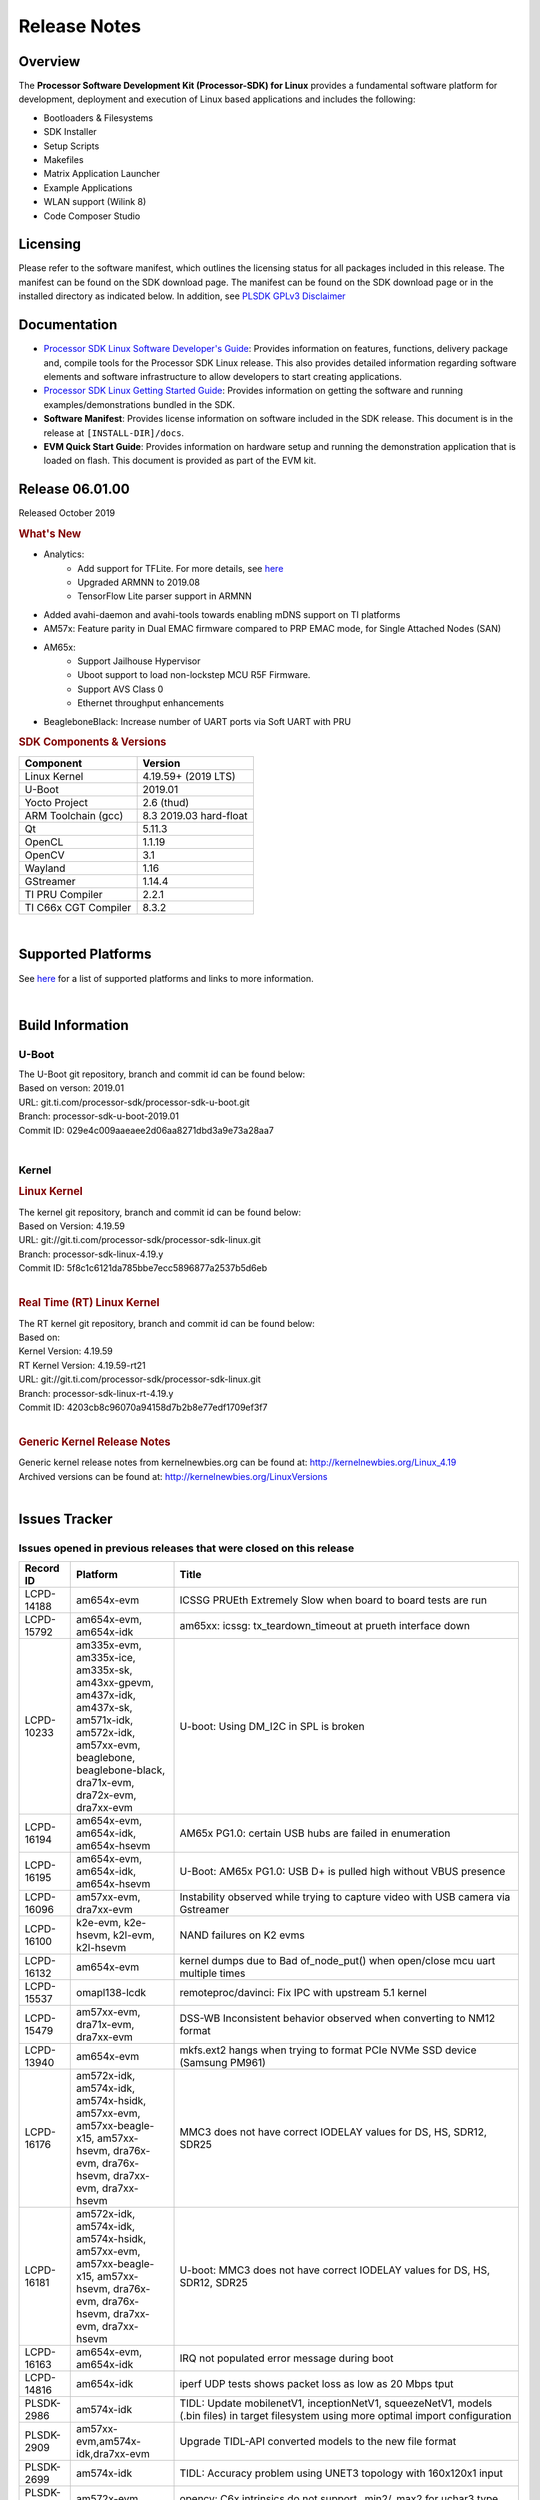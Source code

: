 ************************************
Release Notes
************************************
.. http://processors.wiki.ti.com/index.php/Processor_SDK_Linux_Release_Notes

Overview
========

The **Processor Software Development Kit (Processor-SDK) for Linux**
provides a fundamental software platform for development, deployment and
execution of Linux based applications and includes the following:

-  Bootloaders & Filesystems
-  SDK Installer
-  Setup Scripts
-  Makefiles
-  Matrix Application Launcher
-  Example Applications
-  WLAN support (Wilink 8)
-  Code Composer Studio

Licensing
=========

Please refer to the software manifest, which outlines the licensing
status for all packages included in this release. The manifest can be
found on the SDK download page. The manifest can be found on the SDK
download page or in the installed directory as indicated below. In
addition, see `PLSDK GPLv3 Disclaimer <Overview_GPLv3_Disclaimer.html>`__

Documentation
===============
-  `Processor SDK Linux Software Developer's Guide <index.html>`__: Provides information on features, functions, delivery package and,
   compile tools for the Processor SDK Linux release. This also provides
   detailed information regarding software elements and software
   infrastructure to allow developers to start creating applications.
-  `Processor SDK Linux Getting Started Guide <Overview_Getting_Started_Guide.html>`__: Provides information on getting the software and running
   examples/demonstrations bundled in the SDK.
-  **Software Manifest**: Provides license information on software
   included in the SDK release. This document is in the release at
   ``[INSTALL-DIR]/docs``.
-  **EVM Quick Start Guide**: Provides information on hardware setup and
   running the demonstration application that is loaded on flash. This
   document is provided as part of the EVM kit.

Release 06.01.00
==================

Released October 2019

.. rubric:: What's New
   :name: whats-new

- Analytics: 
    - Add support for TFLite. For more details, see `here <Foundational_Components/Machine_Learning/tflite.html>`__ 
    - Upgraded ARMNN to 2019.08
    - TensorFlow Lite parser support in ARMNN
- Added avahi-daemon and avahi-tools towards enabling mDNS support on TI platforms
- AM57x: Feature parity in Dual EMAC firmware compared to PRP EMAC mode, for Single Attached Nodes (SAN)
- AM65x: 
    - Support Jailhouse Hypervisor
    - Uboot support to load non-lockstep MCU R5F Firmware.
    - Support AVS Class 0
    - Ethernet throughput enhancements
- BeagleboneBlack: Increase number of UART ports via Soft UART with PRU

.. rubric:: SDK Components & Versions
   :name: sdk-components-versions

+--------------------------+----------------------------+
| Component                | Version                    |
+==========================+============================+
| Linux Kernel             | 4.19.59+ (2019 LTS)        |
+--------------------------+----------------------------+
| U-Boot                   | 2019.01                    |
+--------------------------+----------------------------+
| Yocto Project            | 2.6 (thud)                 |
+--------------------------+----------------------------+
| ARM Toolchain (gcc)      | 8.3 2019.03 hard-float     |
+--------------------------+----------------------------+
| Qt                       | 5.11.3                     |
+--------------------------+----------------------------+
| OpenCL                   | 1.1.19                     |
+--------------------------+----------------------------+
| OpenCV                   | 3.1                        |
+--------------------------+----------------------------+
| Wayland                  | 1.16                       |
+--------------------------+----------------------------+
| GStreamer                | 1.14.4                     |
+--------------------------+----------------------------+
| TI PRU Compiler          | 2.2.1                      |
+--------------------------+----------------------------+
| TI C66x CGT Compiler     | 8.3.2                      |
+--------------------------+----------------------------+

|

Supported Platforms
=====================================
See `here <Release_Specific_Supported_Platforms_and_Versions.html>`__ for a list of supported platforms and links to more information.

|


Build Information
=====================================

U-Boot
-------------------------

| The U-Boot git repository, branch and commit id can be found below:
| Based on verson: 2019.01
| URL: git.ti.com/processor-sdk/processor-sdk-u-boot.git
| Branch: processor-sdk-u-boot-2019.01
| Commit ID: 029e4c009aaeaee2d06aa8271dbd3a9e73a28aa7

|

Kernel
-------------------------

.. rubric:: Linux Kernel
   :name: linux-kernel

| The kernel git repository, branch and commit id can be found below:
| Based on Version: 4.19.59
| URL: git://git.ti.com/processor-sdk/processor-sdk-linux.git
| Branch: processor-sdk-linux-4.19.y
| Commit ID: 5f8c1c6121da785bbe7ecc5896877a2537b5d6eb 

|

.. rubric:: Real Time (RT) Linux Kernel
   :name: real-time-rt-linux-kernel

| The RT kernel git repository, branch and commit id can be found below:
| Based on:
| Kernel Version: 4.19.59
| RT Kernel Version: 4.19.59-rt21

| URL: git://git.ti.com/processor-sdk/processor-sdk-linux.git
| Branch: processor-sdk-linux-rt-4.19.y
| Commit ID: 4203cb8c96070a94158d7b2b8e77edf1709ef3f7 

|

.. rubric:: Generic Kernel Release Notes
   :name: generic-kernel-release-notes

| Generic kernel release notes from kernelnewbies.org can be found at:
  http://kernelnewbies.org/Linux_4.19
| Archived versions can be found at:
  http://kernelnewbies.org/LinuxVersions

|

Issues Tracker
=====================================

Issues opened in previous releases that were closed on this release
---------------------------------------------------------------------

.. csv-table::
   :header: "Record ID", "Platform", "Title"
   :widths: 15, 30, 100

    LCPD-14188,am654x-evm,ICSSG PRUEth Extremely Slow when board to board tests are run
    LCPD-15792,"am654x-evm, am654x-idk",am65xx: icssg: tx_teardown_timeout at prueth interface down
    LCPD-10233,"am335x-evm, am335x-ice, am335x-sk, am43xx-gpevm, am437x-idk, am437x-sk, am571x-idk, am572x-idk, am57xx-evm, beaglebone, beaglebone-black, dra71x-evm, dra72x-evm, dra7xx-evm",U-boot: Using DM_I2C in SPL is broken
    LCPD-16194, "am654x-evm, am654x-idk, am654x-hsevm", AM65x PG1.0: certain USB hubs are failed in enumeration
    LCPD-16195,"am654x-evm, am654x-idk, am654x-hsevm",U-Boot: AM65x PG1.0: USB D+ is pulled high without VBUS presence
    LCPD-16096,"am57xx-evm, dra7xx-evm", Instability observed while trying to capture video with USB camera via Gstreamer
    LCPD-16100,"k2e-evm, k2e-hsevm, k2l-evm, k2l-hsevm",NAND failures on K2 evms
    LCPD-16132,am654x-evm, kernel dumps due to Bad of_node_put() when open/close mcu uart multiple times
    LCPD-15537,omapl138-lcdk,remoteproc/davinci: Fix IPC with upstream 5.1 kernel
    LCPD-15479,"am57xx-evm, dra71x-evm, dra7xx-evm",DSS-WB Inconsistent behavior observed when converting to NM12 format
    LCPD-13940,am654x-evm, mkfs.ext2 hangs when trying to format PCIe NVMe SSD device (Samsung PM961)
    LCPD-16176,"am572x-idk, am574x-idk, am574x-hsidk, am57xx-evm, am57xx-beagle-x15, am57xx-hsevm, dra76x-evm, dra76x-hsevm, dra7xx-evm, dra7xx-hsevm","MMC3 does not have correct IODELAY values for DS, HS, SDR12, SDR25"
    LCPD-16181,"am572x-idk, am574x-idk, am574x-hsidk, am57xx-evm, am57xx-beagle-x15, am57xx-hsevm, dra76x-evm, dra76x-hsevm, dra7xx-evm, dra7xx-hsevm","U-boot: MMC3 does not have correct IODELAY values for DS, HS, SDR12, SDR25"
    LCPD-16163,"am654x-evm, am654x-idk",IRQ not populated error message during boot
    LCPD-14816,am654x-idk,iperf UDP tests shows packet loss as low as 20 Mbps tput
    PLSDK-2986,am574x-idk,"TIDL: Update mobilenetV1, inceptionNetV1, squeezeNetV1, models (.bin files) in target filesystem using more optimal import configuration"
    PLSDK-2909,"am57xx-evm,am574x-idk,dra7xx-evm",Upgrade TIDL-API converted models to the new file format
    PLSDK-2699,am574x-idk,TIDL: Accuracy problem using UNET3 topology with 160x120x1 input
    PLSDK-3035,am572x-evm,opencv: C6x intrinsics do not support _min2/_max2 for uchar3 type
    PLSDK-3005,"am654x-evm, am654x-idk","IPC documentation error, wrong firmware names"
    PLSDK-3001,,PTP Documentation: e2e vs p2p
    PLSDK-2996,"am572x-evm, am574x-idk, dra76x-evm",TIDL import tool incorrectly configures EltWise layer
    PLSDK-2981,"am654x-evm, am654x-idk",K3-Watchdog: extra delay to reboot after watchdog daemon is terminated
    PLSDK-2952,,WebGen: incorrect version of secdev
    PLSDK-2948,am654x-evm,"""power-domain"" property is not in it's correct format, for watchdog timer"
    PLSDK-2945,am572x-idk,ti-sgx-ddk-km install error
    PLSDK-2943,am572x-idk,Browser app crashes if EVM is connected to Internet
    PLSDK-2938,am437x-evm,[top level makefile error] make pru-icss_install_am437x
    PLSDK-2929,"am572x-evm, am574x-idk",ex02_messageq example crashes on DSP2
    PLSDK-2928,am572x-idk,top level makefile ti-ipc broken
    PLSDK-2919,"am654x-evm, am654x-idk",[top level makefile] error running make system-firmware-image
    PLSDK-2917,"am572x-evm, am572x-idk, am574x-idk",TIDL import tool doesn't support non-square padding for Caffe models
    PLSDK-2914,"am572x-idk, am574x-idk",ICSS_EMAC: Fix access to possibly uninitialized variable
    PLSDK-2905,am654x-hsevm,3D: Failed to run /usr/bin/SGX/demos/Raw/OGLES2ChameleonMan
    PLSDK-2899,am572x-idk,Storm prevention in dual-EMAC: failed to update stormPrevCounter
    PLSDK-2883,am572x-idk,"Make ""request for sync latch pins failed"" debug info"
    PLSDK-2882,"am437x-evm, am437x-sk, am572x-evm",dual camera demo: text on control buttons truncated on LCD
    PLSDK-2877,"am335x-evm, am437x-evm, am572x-evm, am654x-evm",Qt Webkit browser crashes at several websites
    PLSDK-2855,"am571x-idk, am574x-idk",PHC2SYS out of sync with continuous switching the master clocks from two GMC
    PLSDK-2801,"am570x-evm, am571x-idk, am572x-evm, am572x-hsevm, am572x-idk, am574x-hsidk, am574x-idk",JDetNet model doesn't run on DSP only Sitara devcies
    PLSDK-2797,am574x-idk,TIDL import tool crashes when importing Caffe model with unsupported input layer format
    PLSDK-2768,am572x-idk,HSR forwarding path - packet reordering
    PLSDK-2753,"am571x-idk, am572x-idk, am574x-hsidk, am574x-idk",1PPS output should be available for OC (bc_clk disabled)
    PLSDK-2473,"am335x-ice, am437x-idk, am571x-idk, am572x-idk, am574x-idk, k2g-ice","DualEMAC PTP ""invalid timestamp"" warning messages when starting ptp4l"
    PLSDK-2220,k2e-evm,UBI Image for K2E exceeds the available size limit
    
|


Issues found and closed on this release that may be applicable to prior releases
-----------------------------------------------------------------------------------
.. csv-table::
   :header: "Record ID", "Platform", "Title"
   :widths: 15, 20, 70

   LCPD-16607,"am654x-evm, am654x-idk, am654x-hsevm","KS3 CPSW2G - kernel crashes during netif down"
   LCPD-16608,"am654x-evm, am654x-idk, am654x-hsevm","K3 CPSW2G - hw stuck on netif down under high ingress traffic pressure"
   LCPD-16697,am654x-evm,AM65X RM config The R5F core 1 interrupt resource host type need correction
   LCPD-16593,"am571x-idk, am574x-idk, am57xx-evm, dra71x-evm, dra7xx-evm",Errors observed for IOCTLs with DMABuf import-export capture operation
   LCPD-16626,am57xx-evm,USB gadget Removing g_multi makes DUT hang
   LCPD-16550,am654x-hsevm,AM6 DT overlays not applied in u-boot when using FIT image
   PLSDK-3077,"am335x-evm,am437x-gpevm,am57xx-evm,am654x-evm","IVI-Shell Documentation  fix typo at the Weston core section"
   PLSDK-3073,k2e-evm,K2E: mpm tests failing due to missing executables
   PLSDK-3092,k2g-ice,icss_emacMainTest_k2g.out not included in FS

|

Errata Workarounds Available in this Release
------------------------------------------------
.. csv-table::
   :header: "Record ID",  "Title"
   :widths: 15, 80

   LCPD-9084,i887: Software workaround to limit mmc3 speed to 64MHz
   LCPD-7642,MMC/SD: i832: return DLL to default reset state with CLK gated if not in SDR104/HS200 mode.
   LCPD-1022,J6: Errata: i694: System I2C hang due to miss of Bus Clear support @ OMAP level
   LCPD-976,J6/J6eco: 32clk is psuedo (erratum i856) - clock source
   LCPD-975,J6/J6eco: 32clk is psuedo (erratum i856) - realtime counter
   LCPD-1188,J6: Baseport: Errata i877: RGMII clocks must be enabled to avoid IO timing degradation due to Assymetric Aging
   LCPD-5311,i893: DCAN ram init issues in HW AUTO and when traffic hitting CAN bus (open investigation)
   LCPD-5310,"i900: CTRL_CORE_MMR_LOCK_5 region after locking results in ctrl module inaccessible, recoverable only post a reset"
   LCPD-5309,LCPD: i896: USB Port disable doesnt work
   LCPD-4225,J6: Errata: i834: Investigate possibility of software workaround
   LCPD-4195,J6: SATA: Investigate applicability of i807
   LCPD-14580,DSS : DSS Does Not Support YUV Pixel Data Formats
   LCPD-14577,CPSW does not support CPPI receive checksum (Host to Ethernet) offload feature
   LCPD-14579,DSS : DSS Does Not Support YUV Pixel Data Formats
   LCPD-14578,DSS : DSS DPI Interface does not support BT.656 and BT.1120 output modes
   LCPD-9173,i897: USB Stop Endpoint doesnt work in certain circumstances
   LCPD-8294,37 pins + VOUT pins need slow slew enabled for timing and reliability respectively
   LCPD-13887,DDR Controller ECC Scrubbing feature can cause DRAM data corruption
   LCPD-13884,CPTracer Bus Probes MAIN_CAL0_0 and MCU_SRAM_SLV_1 are not able to distinguish between secure and non-secure transactions
   LCPD-14185,MSMC: Non-coherent memory access to coherent memory can cause invalidation of snoop filter
   LCPD-14187,UDMA-P Real-time Remote Peer Registers not Functional Across UDMA-P Domains
   LCPD-14159,The assertion of warm reset coinciding with a debug configuration access targeting the STM Subsystem may result in a hang of said debug configuration access
   LCPD-14941,RINGACC and UDMA ring state interoperability issue after channel teardown
   LCPD-8277,u-boot: j6: SATA is not shutdown correctly as per errata i818
   LCPD-5924,ALL: CONNECTIVITY: CPSW: errata i877 workarround for cpsw
   LCPD-5931,DRA7xx: AM57xx: mmc: upstream errata workaround for i834
   LCPD-6907,Workaround errata i880 for RGMII2 is missing
   LCPD-5836,CAL: Errata: i913: CSI2 LDO needs to be disabled when module is powered on
   LCPD-5052,Upstream: Post the dmtimer errata fix for i874
   LCPD-4975,DSS AM5/DRA7: implement WA for errata i886
   LCPD-4912,DRA7: USB: Implement ErrataID_i896_PED_issue
   LCPD-4910,J6/OMAP5: errata i810 implementation
   LCPD-4911,DRA7: USB: Investigate applicability of Errata i897: StopEndpoint_issue
   LCPD-876,OMAP5: Errata i810: DPLL Controller Sticks when left clock requests are removed
   LCPD-1146,DMM hang: Errata VAYU-BUG02976 (i878) (register part)
   LCPD-1108,J6: Wrong Access In 1D Burst For YUV4:2:0-NV12 Format (Errata i631)
   LCPD-1087,J6: MMC: Errata: i802: OMAP5430 MMCHS: DCRC errors during tuning procedure
   LCPD-5460,Implement WA for Vayu errata i829 (Reusing Pipe Connected To Writeback Pipeline On The Fly To An Active Panel)
   LCPD-5308,i897: USB Stop Endpoint doesnt work in certain circumstances
   LCPD-4218,Implement Workaround for Errata i813 - Spurious Thermal Alert Generation When Temperature Remains in Expected Range
   LCPD-4217,Implement Workaround for Errata i814 - Bandgap Temperature read Dtemp can be corrupted
   LCPD-4184,Implement workaround for errata i814 - Bandgap Temperature read Dtemp can be corrupted
   LCPD-4647,[rpmsg 2015 LTS] Implement errata i879 - DSP MStandby requires CD_EMU in SW_WKUP
   LCPD-4648,[rpmsg 2014 LTS] Implement errata i879 - DSP MStandby requires CD_EMU in SW_WKUP
   LCPD-14186,UDMA-P Host Packet Descriptor?s ?0x3FFFFF? Packet Length Mode not Functional
   LCPD-941,OMAP4 and OMAP5: DSS: implement workaround for errata i740
   LCPD-1776,"[J6 SATA Adaptation] J6 - Errata i783, SATA Lockup After SATA DPLL Unlock/Relock"


|

SDK Known Issues
-----------------
.. csv-table::
   :header: "Record ID", "Platform", "Title", "Workaround"
   :widths: 25, 30, 50, 600

   LCPD-15810,"am335x-evm, am43xx-gpevm, k2g-evm",Illegal instruction reported when trying to decode h264 stream with gstreamer,None
   LCPD-15587,"am335x-evm, am43xx-gpevm, am57xx-evm",QtWebengine-based browser does not work,Use QTWebkit-based browser instead.
   PLSDK-3039,"am571x-idk, am572x-idk, am574x-idk",OC PPS on GMAC port does not follow PTP sync in BC test,"Re-enable PPS with echo 0 > /sys/class/ptp/ptp0/pps_enable echo 1 > /sys/class/ptp/ptp0/pps_enable"
   PLSDK-2662,"am335x-ice, am437x-idk, am571x-idk, am572x-idk, am574x-idk, k2g-ice",HSR/PRP: Bringing down one slave port stops HSR/PRP interface,None
   PLSDK-2642,am654x-idk,PRU Ethernet links on IDK Application board are unstable,IDK Limitation and requires re-work
   LCPD-14450,"am654x-evm, am654x-idk",CPSW speed change with ethtool - delay when setting to 100Mbps,
   PLSDK-2900,"am335x-evm, am437x-evm, k2e-evm, k2g-evm, k2hk-evm, k2l-evm","crypto examples are skipped from toplevel SDK Makefile, due to OpenSSL dependency",No workaround
   PLSDK-2730,"am335x-evm, am335x-ice, am437x-evm, am572x-evm, am654x-evm",Chromium-Wayland browser doesn't work,Use qtWebkit browser
   PLSDK-1398,"k2e-evm, k2e-hsevm, k2g-hsevm, k2hk-hsevm",IPC demo hangs if run after OpenCL demos,Run IPC demo w/o running OpenCL first
   PLSDK-2913,am572x-idk,NetJury Test Failure: TC_PRP_4_3_4_____Reception_of_a_PRP_Supervision_frame_and_Nodes_Table - test_VLAN,No workaround
   PLSDK-3031,"am571x-idk, am572x-idk, am574x-idk",HSR: erroneous A-B forwarding of frames,
   PLSDK-3074,am572x-idk,NetJury Test Failure: TC_PRP_4_2_4_____IP_addresses,None
   PLSDK-2895,am571x-idk,AM571x-IDK: Icss Emac: TTS Port 1: Packet cyclic timestamp error.,None
   PLSDK-2178,"am335x-ice, am437x-idk, am574x-idk",ICSS EMAC intermittent error in received acyclic packet content,None
   LCPD-16525,"am654x-evm, am654x-idk, am654x-hsevm",Need to configure ACIOCR3 during DDR configuration,
   PLSDK-2530,"am335x-ice, am437x-idk",AM3/4 PTP PPS fails intermittently,No complete workaround. Restarting the ethernet interface should reset PPS and likely resolve the issue temporarily
   PLSDK-2896,"k2e-evm, k2e-hsevm, k2hk-evm",mpm_transport_hyperlink_loopback: transport arm-loopback-hyplnk-0 failed (error: -114) retval -1001,No workaround
   PLSDK-2861,"k2e-evm, k2g-evm, k2hk-evm, k2l-evm",Crypto is not functional on 2019 LTS,None
   LCPD-15874,am574x-idk,QSPI boot does not work on am574x-idk, Bring in modules used in Power Management  xdc.loadPackage('ti.pm') ; var Power = xdc.useModule('ti.sysbios.family.arm.ducati.smp.Power'
   LCPD-11846,"am571x-idk, am572x-idk, am574x-idk, am574x-hsidk, am57xx-evm, am57xx-beagle-x15, am57xx-hsevm",libdce2 omapdrm API call with bus-version style,
   PLSDK-2466,"am335x-ice, am437x-idk, am571x-idk, am572x-idk, k2g-ice",Fix Race condition in updating NSP credit value,None
   PLSDK-3095,"am571x-idk, am572x-idk","If nsp_credit is set to 0, storm prevention should be disabled",
   PLSDK-2936,am572x-evm,jailhouse: failed in destroy cell,None
   PLSDK-2937,am572x-evm,jailhouse: ti-app demo doesn't start,None
   PLSDK-2942,"am335x-evm, am572x-evm",ARMNNexample: Performance on AM335x (2.5x variation) and AM57 (1.5x variation) is not stable,None
   PLSDK-3094,k2hk-evm,"K2H booting kernel from NAND doesn't complete using Arago-base-tisdk-image.ubi from     PLSDK 6.0, but works with ubi file from     PLSDK 5.2",None
   LCPD-16641,"am654x-evm, am654x-idk, am654x-hsevm, , -ivi",tidss: need to ensure the output width is divisible by 2,
   PLSDK-2960,am571x-idk,HSR/PRP: Noticed 1 packet loss seen with UDP tests over 60 minute test,None
   LCPD-17118,"am57xx-evm, dra7xx-evm",Kernel MMC/SD user's guide incorrectly refers to OMAP-HSMMC,None
   PLSDK-3057,"am335x-evm, am437x-evm, am572x-evm, am654x-evm, am654x-idk",ARMNN with TFLite parser: performance/accuracy issue with quantized mobilenet models,Patch from arm compute library https://review.mlplatform.org/c/ml/ComputeLibrary/+/1620/.
   PLSDK-3065,"am335x-evm, am437x-evm, am572x-evm, am654x-evm, am654x-idk",Running "ArmnnExamples --help" returns error,None
   LCPD-14843,"am654x-evm, am654x-idk",U-boot should support default settings for netboot,"The net boot plus NFS do work with the following settings as example: setenv get_fdt_net 'tftp ${fdtaddr} ${bootdir}/${name_fdt}'... "
   LCPD-16534,"am654x-evm, am654x-idk",remoteproc/k3-r5f: PDK IPC echo_test image fails to do IPC in remoteproc mode on second run,None
   LCPD-16573,"am654x-evm, ",SA2UL not handling partial update tests,None
   PLSDK-3063,"am571x-idk, am572x-evm, am574x-idk",Switching over MCs with 2 BC in between intermittently causing phc2sys inactive for a long duration,None
   PLSDK-3086,"am571x-idk, am572x-idk",Unable to handle kernel NULL pointer dereference when disabling HSR,None
   PLSDK-3032,"am571x-idk, am572x-idk, am574x-idk","HSR: forwarding of untagged frames in default mode H not according to IEC 62439-3:2016, “5.3.3 DANH receiving from an HSR port”.",None
   PLSDK-3033,"am571x-idk, am572x-idk, am574x-idk","HSR mode, PRP frames not forwarded",None
   LCPD-16103,am654x-evm,AM6: MMC: Probe fail warning in bootloader,
   LCPD-16187,"am654x-evm, am654x-idk, am654x-hsevm",Linux warns that CPUs are started in inconsistent modes,
   LCPD-13429,,Init/exit sequence in GBM leads to error,None
   LCPD-16707,"am571x-idk, am572x-idk, am574x-idk, am574x-hsidk, am57xx-evm, am57xx-beagle-x15, am57xx-hsevm, dra71x-evm, dra71x-hsevm, dra72x-evm, dra72x-hsevm, dra76x-evm, dra76x-hsevm, dra7xx-evm, dra7xx-hsevm",DRA7x: Off-by-one error while selecting OTV in tuning algorithm,
   LCPD-16207,am574x-hsidk,Board does not boot sometimes due to crypto crash,None
   LCPD-1106,"am57xx-evm, dra71x-evm, dra71x-hsevm, dra72x-evm, dra72x-hsevm, dra7xx-evm, dra7xx-hsevm",Connectivity:PCIe-SATA ext2 1G write performance is poor due to ata failed command,None
   LCPD-17005,"k2e-evm, k2g-evm, k2hk-evm, k2l-evm",Keysotne-2 PCIe memory space is set up incorrectly using OB_WIN_SIZE,Suggested change will be integrated into next release. diff --git a/drivers/pci/dwc/pci-keystone.c b/drivers/pci/dwc/pci-keystone.c. In static void ks_pcie_setup_mem_space(struct keystone_pcie *ks_pcie)  - start += OB_WIN_SIZE;  + start += (OB_WIN_SIZE << 20); 
   LCPD-15648,am335x-evm,Uboot mmc performance decreased,
   PLSDK-2873,k2g-ice,K2G-ICE kernel warnings when removing PRUETH module,None
   PLSDK-1419,k2l-evm,Intermittent-IP address display issue on LCD for K2L RT, None
   PLSDK-2989,"am335x-evm,am437x-evm,am437x-hsevm,am572x-evm,am572x-hsevm,k2e-evm,k2g-evm,k2l-evm,k2l-hsevm",defconfig build failure: reported diff,None
   PLSDK-3067,am574x-idk,M4 Bind/Unbind Causes Hang,"Work around is to add code in the IPU config files that will put the cpu in WFI during idle and this avoids the problem."
   PLSDK-3071,"am571x-idk, am572x-evm, am572x-idk, am574x-idk",Dual camera demo - Overlapping of camera and stats panel due to big font size",None
   PLSDK-3082,"am335x-evm","Document NFS details when using Ubuntu 1804","NFS boot root=/dev/nfs nfsroot=<your server ip>:<exported root path>,v3 rw ip=dhcp"
   PLSDK-3089,"am572x-evm,k2l-evm","openmpacc example test failed on am572x-evm and k2l-evm",None
   PLSDK-3091,am572x-idk,"Jailhouse - ICSS_EMAC_LLD test hangs during TTS tests on ICSS_EMAC_TEST_PRU2ETH0 and ICSS_EMAC_TEST_PRU2ETH1",None
   PLSDK-3093,am437x-idk,ICSS Emac unittest failing on am437xidk,None

|

U-Boot Known Issues
------------------------
.. csv-table::
   :header: "Record ID","Platform", "Title","Workaround"
   :widths: 15, 30, 70, 30

   LCPD-17185,am57xx-evm,U-Boot does not have Extended Mode Register support for the TI DP83867 PHY driver,None
   LCPD-16937,"am43xx-epos, am43xx-gpevm, am43xx-hsevm, am437x-idk, am437x-sk",U-Boot: usbhost boot failed on AM437x,None
   LCPD-16592,"am654x-evm, am654x-idk",Unable to access MMC1 (SD Card) after UART-Based Boot,None
   LCPD-16524,"am654x-evm, am654x-idk, am654x-hsevm",Need to adjust RMW bit when using enabling ECC,None
   LCPD-16103,am654x-evm,AM6: MMC: Probe fail warning in bootloader,None
   LCPD-15889,"am654x-evm, am654x-idk",U-boot: MMC instances need to probe independently,None
   LCPD-15873,am654x-evm,There is no dtbo in u-boot for PCIe x1 + usb3 daughter card,None
   LCPD-15127,am654x-evm,u-boot: net: Stop called even without start leading to crash,None
   LCPD-15054,"am571x-idk, am572x-idk, am574x-idk, am574x-hsidk, am57xx-evm, am57xx-beagle-x15, am57xx-hsevm",[u-boot] AM57xx phy_ctrl structures must be board-specific,None
   LCPD-14843,"am654x-evm, am654x-idk",U-boot should support default settings for netboot,None
   LCPD-14638,"k2g-evm, k2g-ice",Invalid DDR_PHY_MR2 setting in K2G board library,None
   LCPD-12179,"am571x-idk, am572x-idk, am574x-idk, am574x-hsidk, am57xx-evm, am57xx-beagle-x15, am57xx-hsevm, dra71x-evm, dra71x-hsevm, dra72x-evm, dra72x-hsevm, dra76x-evm, dra76x-hsevm, dra7xx-evm, dra7xx-hsevm",U-boot: Fix IOdelay error path issue,None
   LCPD-11586,k2g-ice,dhcp failed to get IP address after reboot for K2G-ICE non-RT linux,None
   LCPD-10726,"am572x-idk, am57xx-evm",Update DDR3 emif regs structure for EMIF2 for the beagle_x15 board in U-Boot board file,None
   LCPD-10668,k2g-evm,Ethernet boot: Sometimes the board could not boot uboot from Ethernet on k2g-evm,None
   LCPD-9539,k2g-evm,dhcp does not work after soft reboot,None
   LCPD-7366,am335x-evm,uboot McSPI driver drives multiple chip selects simultaneously,None
   LCPD-5517,AM572x,Board fails to load bootloader sometimes when eSATA is connected,None
   LCPD-5416,K2G,"U-BOOT: K2G: ""reset"" fails for certain SD cards",None
   LCPD-5116,AM335x,BBB: U-Boot: Board fails to acquire dhcp address sometimes,None
   LCPD-4817,AM572x,am57xx-evm/dra7xx-evm: uboot: usb failed to detect Kingston DataTraveler usb msc device,None

|


Linux Kernel Known Issues
---------------------------
.. csv-table::
   :header: "Record ID", "Priority", "Title", "Component", "Subcomponent", "Platform", "Workaround", "Impact"
   :widths: 5, 10, 70, 10, 5, 20, 35, 20

   LCPD-9972,P2-High,Soft reboot failed on k2g-evm with class 10 SD cards,Connectivity,,k2g-evm,Do not use soft reboot, Only hard reboot works
   LCPD-13653,P2-High,am65x-evm could not boot from MMC/SD when MMC/SD is backup boot mode,Baseport,,"am654x-evm, am654x-idk",No workaround, If UART boot times out mmc backup mode cannot work
   LCPD-13412,P2-High,VIP camera sensor (mt9t11) is not initialized properly,Audio & Display,,am57xx-evm, Hardware issue with sensor, capture does not work with this sensor
   LCPD-15894,P3-Medium,Standby hangs sometimes after many standby/resume transitions,Power & Thermal,,am335x-evm,,
   LCPD-15422,P3-Medium,cpuhotplug03 test failed (tasks get scheduled to a newly on-lined CPU?),Power & Thermal,,"am57xx-evm, am654x-evm, dra7xx-evm",,
   LCPD-12784,P3-Medium,Board can't resume from suspend state sometimes,Power & Thermal,,omapl138-lcdk,,
   LCPD-12273,P3-Medium,i2c controller timed out during DVFS,Power & Thermal,,dra7xx-evm,,
   LCPD-10997,P3-Medium,ABB voltage did not increase for 1800 MHz,"Power & Thermal, System Test",,dra76x-evm,,
   LCPD-9527,P3-Medium,Potential deadlock reported by pm_suspend on am335x,Power & Thermal,,"am335x-evm, am335x-sk, beaglebone, beaglebone-black",,
   LCPD-7256,P3-Medium,Board sometimes hangs after suspend/resume cycle,Power & Thermal,,"am335x-evm, am335x-hsevm, am57xx-evm, dra72x-evm, dra7xx-evm",,
   LCPD-6427,P3-Medium,vpe fails to suspend sometimes,Power & Thermal,,"am571x-idk, am572x-idk, am57xx-evm, dra72x-evm, dra7xx-evm",,
   LCPD-4870,P3-Medium,"DRA74x EVM: suspend causes ""suspicious RCU usage""",Power & Thermal,,DRA74x,,
   LCPD-1245,P3-Medium,AM335x: Power: Reverse current leakage on poweroff,Power & Thermal,,am335x-evm,,
   LCPD-1204,P3-Medium,AM335x - Some voltage rails remain active during poweroff,Power & Thermal,,,,
   LCPD-965,P3-Medium,AM335x: Power: Poweroff is not shutting down voltage domains,Power & Thermal,,,,
   LCPD-16125,P3-Medium,PRU RemoteProc INTC Initialization Wrong,IPC,PRUSS_remoteproc,"am335x-evm, am335x-ice, am335x-sk, am43xx-epos, am43xx-gpevm, am437x-idk, am437x-sk, am571x-idk, am572x-idk, am574x-idk, am57xx-evm, am57xx-beagle-x15, am654x-evm, am654x-idk, beaglebone, beaglebone-black, k2g-evm, k2g-ice",,
   LCPD-16100,P3-Medium,NAND failures on K2 evms,Connectivity,,"k2e-evm, k2e-hsevm, k2l-evm, k2l-hsevm",,
   LCPD-16096,P3-Medium,Instability observed while trying to capture video with USB camera via Gstreamer,"Audio & Display, Connectivity, Multimedia",,"am574x-idk, am57xx-evm, dra7xx-evm",,
   LCPD-16029,P3-Medium,AM65: icssg: PRU ethernet links might be unstable with new PHY package,Connectivity,PRUSS-Ethernet,"am654x-evm, am654x-idk, am654x-hsevm",,
   LCPD-15955,P3-Medium,QSPI boot does not work on am437x-sk,Connectivity,,"am437x-idk, am437x-sk",,
   LCPD-15952,P3-Medium,DCAN Documentation incorrect,Connectivity,,,,
   LCPD-15900,P3-Medium,Uboot eMMC mode is not at expected mode,Connectivity,,am574x-idk,,
   LCPD-15888,P3-Medium,Uboot mmc fatwrite sometimes hanging,Connectivity,,omapl138-lcdk,,
   LCPD-15887,P3-Medium,The boot time increase ~30s on omapl138-lcdk,Connectivity,,omapl138-lcdk,,
   LCPD-15885,P3-Medium,Uboot usb start trigger the board resetting with one usb stick,Connectivity,,k2hk-evm,,
   LCPD-15874,P3-Medium,QSPI boot does not work on am574x-idk,Connectivity,,,,
   LCPD-15855,P3-Medium,Kernel Oops seen with debug options enabled,Connectivity,,am654x-evm,,
   LCPD-15787,P3-Medium,Power suspend fails due to USB (scsi_bus_suspend) failure when HDD is in use,Connectivity,,am335x-evm,,
   LCPD-15768,P3-Medium,RNDIS performance dropped in 2019 LTS,Connectivity,,,,
   LCPD-15737,P3-Medium,AM65x: MMC OTAPDLY values must match values in the Data Manual,Connectivity,MMCSD,"am654x-evm, am654x-idk",,
   LCPD-15672,P3-Medium,eMMC boot failed on BBB,Connectivity,,beaglebone-black,,
   LCPD-15649,P3-Medium,Uboot: sata could not be detected,Connectivity,,am57xx-evm,,
   LCPD-15633,P3-Medium,Uboot: Could not write to USB msc device,Connectivity,,"am335x-evm, am43xx-gpevm",,
   LCPD-15540,P3-Medium,uvc-gadget results in segmentation fault,Connectivity,,"am57xx-evm, am654x-evm, dra71x-evm, dra7xx-evm",,
   LCPD-15538,P3-Medium,Nand cpuload 100% and it seems like not using DMA,Connectivity,,am335x-evm,,
   LCPD-15515,P3-Medium,PCI: Endpoint: MSIX interrupts do not work on AM654,Connectivity,PCIe,am654x-evm,,
   LCPD-15405,P3-Medium,DFU: could not update eMMC bootloaders when using dfu_alt_info_emmc set in uboot env,Connectivity,,"am57xx-evm, dra71x-evm, dra7xx-evm",,
   LCPD-15365,P3-Medium,warning dump in fs/nfs/inode.c seen sometimes,Connectivity,CPSW,am654x-evm,,
   LCPD-15244,P3-Medium,"When 'allmulti' and 'promisc' are disabled, PRUeth should not receive multicast packets",Connectivity,,,,
   LCPD-15241,P3-Medium,am437x-sk failed boot to uboot prompt from QSPI,Connectivity,,am437x-sk,,
   LCPD-14933,P3-Medium,10Mbps not working working with RGMII PHYs,Connectivity,,am335x-hsevm,,
   LCPD-14855,P3-Medium,omap_i2c_prepare_recovery() function can Lock System,Connectivity,I2C,"am335x-evm, am335x-ice, am335x-sk",,
   LCPD-14842,P3-Medium,musb: unplug usb-serial device cause console lockup,Connectivity,USB,"am335x-evm, am335x-sk, beaglebone-black",,
   LCPD-14511,P3-Medium,AM65x: Soft reset fails when booting from eMMC,Connectivity,MMCSD,"am654x-evm, am654x-idk",,
   LCPD-14497,P3-Medium,PCIe Gen3 problems on AM654x,Connectivity,,"am654x-evm, am654x-idk",,
   LCPD-14460,P3-Medium,am654x-idk failed to boot to kernel prompt occasionally,Connectivity,,am654x-idk,,
   LCPD-14450,P3-Medium,CPSW speed change with ethtool - delay when setting to 100Mbps,Connectivity,,"am654x-evm, am654x-idk",,
   LCPD-14184,P3-Medium,USB: SuperSpeed USB Non-Functional,Connectivity,,am654x-evm,,
   LCPD-14183,P3-Medium,am654x-idk failed to login to kernel a few times (7/1000),"Connectivity, IPC",,am654x-idk,,
   LCPD-14171,P3-Medium,Failed to read uboot from SD card 1/1000 times,Connectivity,,"am57xx-evm, dra7xx-evm",,
   LCPD-13940,P3-Medium,mkfs.ext2 hangs when trying to format PCIe NVMe SSD device (Samsung PM961),Connectivity,,am654x-evm,,
   LCPD-13938,P3-Medium,PCIe EP read/write/copy test failed with larger sizes,Connectivity,,"am654x-evm, dra71x-evm, dra7xx-evm, k2g-evm",,
   LCPD-13936,P3-Medium,Uboot dhcp timeout 1 of 100 times,Connectivity,,am654x-evm,,
   LCPD-13720,P3-Medium,SPI DMA TX Mode Halts During Continuous 16/32/64 bit Transfers,Connectivity,,beaglebone-black,,
   LCPD-13603,P3-Medium,One board could not boot rootfs from more than one SDHC card,Connectivity,,am654x-evm,,
   LCPD-13587,P3-Medium,dwc3: g_audio can only record once,Connectivity,USB,am57xx-evm,,
   LCPD-13452,P3-Medium,USB Gadget Camera Capture - guvcview causes kernel oops,Connectivity,,k2g-evm,,
   LCPD-13445,P3-Medium,Seldom kernel oops triggered by prueth_netdev_init,Connectivity,,am654x-evm,,
   LCPD-13330,P3-Medium,Uboot: usb storage device could not be found at second usb reset,Connectivity,,k2g-evm,,
   LCPD-12673,P3-Medium,Board refuses to suspend on setup with SATA device,Connectivity,,omapl138-lcdk,,
   LCPD-12226,P3-Medium,mmcsd first write perf decreased on some platforms,Connectivity,,"am43xx-gpevm, am574x-idk, am57xx-evm, omapl138-lcdk",,
   LCPD-11952,P3-Medium,AM57x: disabling USB super-speed phy in DT causes kernel crash,Connectivity,USB,"am571x-idk, dra72x-evm",,
   LCPD-11564,P3-Medium,AM57xx-evm: eth1 1G connection failure to netgear switch,Connectivity,"CPSW, ETHERNET, PHYIF",am57xx-evm,,
   LCPD-10974,P3-Medium,am43xx-gpevm - usb camera gadget shows halting frames,Connectivity,USB,,,
   LCPD-10781,P3-Medium,NetCP module removal results in backtrace and kernel panic,Connectivity,NETCP,k2g-evm,,
   LCPD-10777,P3-Medium,mtd_stresstest failed on omapl138,Connectivity,NAND,omapl138-lcdk,,
   LCPD-10551,P3-Medium,"K2E eth0 does down when running udp traffic, eth1 stops working",Connectivity,NETCP,k2e-evm,,
   LCPD-10221,P3-Medium,Longer resume times observed on setup with usb device cable,Connectivity,USB,am335x-evm,,
   LCPD-9974,P3-Medium,PCIe x2 width is not at expected width on am571x-idk,Connectivity,PCIe,am571x-idk,,
   LCPD-9905,P3-Medium,AM437x: UART: Implement workaround for Advisory 27 ? Spurious UART interrupts when using EDMA,Connectivity,UART,am43xx-gpevm,,
   LCPD-9816,P3-Medium,USBdevice omapl138 - Flood ping from server to dut usbdevice at 65500 bytes has packet loss,Connectivity,USB,omapl138-lcdk,,
   LCPD-9815,P3-Medium,Failed to start Login Service when using debug systest build on omapl138,Connectivity,,omapl138-lcdk,,
   LCPD-9804,P3-Medium,SATA performance decreased by ~34% for read and ~54% for write compared to v2.6.33 kernel,Connectivity,SATA,omapl138-lcdk,,
   LCPD-9658,P3-Medium,OMAP-L138 LCDK: MUSB does not enumerate mouse connected to Keyboard hub,Connectivity,USB,omapl138-lcdk,,
   LCPD-9591,P3-Medium,CONNECTIVITY: USB NCM gadget ping with packet sizes > 10000 fails,Connectivity,,,,
   LCPD-9466,P3-Medium,SATA PMP causes suspend failures,Connectivity,SATA,"am57xx-evm, dra7xx-evm",,
   LCPD-9455,P3-Medium,Kernel Warning reported for a USB audio device when listing with pulseaudio,Connectivity,USB,am335x-evm,,
   LCPD-9428,P3-Medium,Ethernet performace UDP: iperf command fails with two threads for lower buffer length,Connectivity,NETCP,"k2e-evm, k2hk-evm, k2l-evm",,
   LCPD-9372,P3-Medium,Nand stress tests failed on a particular am335x-evm board,Connectivity,NAND,am335x-evm,,
   LCPD-9366,P3-Medium,PCIe USB drive sometimes could not be enumerated,Connectivity,PCIe,k2g-evm,,
   LCPD-9011,P3-Medium,K2G-evm: usb devices do not enumerate behind a TUSB8041 usb3.0 hub,Connectivity,USB,,,
   LCPD-8984,P3-Medium,Kernel boot to initramfs with PA enabled results in no DHCP IP address assigned to network interfaces,Connectivity,NETCP,"k2e-evm, k2l-evm",,
   LCPD-8637,P3-Medium,K2HK: Long-term ping test fails due to ethernet link going down,Connectivity,,,,
   LCPD-8133,P3-Medium,"USB: ""cannot reset"" errors observed sometimes",Connectivity,USB,am335x-evm,,
   LCPD-8100,P3-Medium,CONNECTIVITY: K2G ethernet performance numbers are low,Connectivity,NETCP,k2g-evm,,
   LCPD-8078,P3-Medium,AM3 SK: Touchscreen isn't responsive,"Audio & Display, Connectivity",,am335x-sk,,
   LCPD-8033,P3-Medium,AM3 SK: Unexpected USB2-1 Messages on UART,Connectivity,USB,,,
   LCPD-7955,P3-Medium,Uncorrectable Bitflip errors seen after switch to SystemD,Connectivity,GPMC,"am335x-evm, am43xx-gpevm, k2e-evm, k2g-evm, k2g-ice, k2hk-evm, k2hk-hsevm, k2l-evm",Workaround to erase the NAND flash completely if flashed with an incompatible flash writer. SystemD tries to mount all partitions and that is the reason this is being seen now.,
   LCPD-7829,P3-Medium,uboot: UHS card did not work on the expected speed in uboot,Connectivity,,am57xx-evm,,
   LCPD-7744,P3-Medium,UHS SDR104 card works on different speed after soft reboot,Connectivity,,am57xx-evm,,
   LCPD-7623,P3-Medium,Seeing SPI transfer failed error sometimes on k2hk when using rt kernel,Connectivity,SPI,k2hk-evm,,
   LCPD-7559,P3-Medium,K2E/K2HK does not enumerate usb3 devices through usb3.0 hub,Connectivity,USB,"k2e-evm, k2hk-evm",,
   LCPD-7265,P3-Medium,Uboot eMMC does not use HS200 on am57xx-gpevm,Connectivity,,am57xx-evm,,
   LCPD-6334,P3-Medium,k2g-evm: NAND is untestable due to data corruption issues,Connectivity,,k2g-evm,,
   LCPD-6300,P3-Medium,am57xx-evm: A few UHS cards could not be numerated in kernel and mmc as rootfs failed.,Connectivity,,am57xx-evm,,
   LCPD-5699,P3-Medium,pci: am572x-idk: pci broadcom card doesn't enumerate,Connectivity,,"AM571x, AM572x",,
   LCPD-5677,P3-Medium,K2E-evm: Marvel SATA controller could not be detected sometimes when Power On Reset is involved,Connectivity,,K2E,,
   LCPD-5522,P3-Medium,pcie-usb sometimes the usb drive/stick could not be enumerated,Connectivity,,"am571x-idk, am572x-idk, am57xx-evm, am57xx-hsevm, dra72x-evm, dra72x-hsevm, dra7xx-evm, dra7xx-hsevm",,
   LCPD-5362,P3-Medium,MUSB: Isoch IN only utilises 50% bandwidth,Connectivity,USB,AM335x,,
   LCPD-4849,P3-Medium,K2hk: Connectivity: UART data corruption observed sometimes in loopback mode,Connectivity,,,,
   LCPD-4503,P3-Medium,ALL: 8250 UART driver not enabeld as wake source by default,Connectivity,UART,,,
   LCPD-1239,P3-Medium, Connectivity: DUT could not resume when PCI-SATA card is in,Connectivity,PCIe,"am572x-idk, am57xx-evm, dra72x-evm, dra7xx-evm",,
   LCPD-1198,P3-Medium,"am43xx-gpevm:Connectivity: when kmemleak debug is enabled and mmc stress test is run, OOM killer is seen to kick in. Does not happen without kernel debug.",Connectivity,,,,
   LCPD-1144,P3-Medium,Logitech USB-PS/2 Optical Mouse cannot be detected every other time the system is suspended/resumed (AM335x-EVM),Connectivity,,,,
   LCPD-869,P3-Medium,AM335x: Connectivity: USB data transfer fails if board is suspended/resumed,Connectivity,,,,
   LCPD-662,P3-Medium,CONNECTIVITY: AM335X: distortion in USB audio when msc connect/disconnect happens in parallel,Connectivity,,,,
   LCPD-16132,P3-Medium,kernel dumps due to Bad of_node_put() when open/close mcu uart multiple times,Baseport,,am654x-evm,,
   LCPD-14191,P3-Medium,IPSec hardware-based throughput is 30% lower than 2018.03,Baseport,,"am335x-evm, am57xx-evm",,
   LCPD-13410,P3-Medium,Reboot command is not operational,Baseport,,"am654x-evm, am654x-idk",,
   LCPD-9981,P3-Medium,Some LTP's memory management tests fail due to low amount of free memory,Baseport,,"omapl138-lcdk",,
   LCPD-9980,P3-Medium,LTP's math tests float_exp_log and float_trigo fail due to OOM,Baseport,,omapl138-lcdk,,
   LCPD-9756,P3-Medium,"pm_runtime does not kicks in for some IPs (serial, gpio and wdt)",Baseport,,omapl138-lcdk,,
   LCPD-8550,P3-Medium,CPSW memory allocation errors seen during boot,"Audio & Display, Baseport",,am335x-sk,,
   LCPD-8406,P3-Medium,K2G: PADCONFIG_202 register cannot be re-programmed,Baseport,,"k2g-evm, k2g-ice",This has proven to be a silicon issue related to locking RSTMUX. It is currently being discussed if it will be fixed in a newer silicon revision. Currently to avoid this issue the affected pins pinmux are not changed in the kernel. This is because U-boot locks RSTMUX which causes problems if the kernel tries to change the pinmuxing for the pins.,
   LCPD-8350,P3-Medium,UART boot does not work on am57xx-evm,Baseport,,am57xx-evm,,
   LCPD-8347,P3-Medium,BUG: sleeping function called from invalid context triggered by keystone_pcie_fault,Baseport,,"k2e-evm, k2g-evm",,
   LCPD-8336,P3-Medium,Soft reboot does not work on am43xx-hsevm rev1.5b,Baseport,,am43xx-hsevm,,
   LCPD-8257,P3-Medium,Boot failed 1 of 1000 times on k2g,Baseport,,k2g-evm,,
   LCPD-7486,P3-Medium,uboot debug with ccs is failing for K2,Baseport,,k2hk-evm,,
   LCPD-6998,P3-Medium,K2G sometimes boot failed with kernel oops error,Baseport,,k2g-evm,None,
   LCPD-6663,P3-Medium,[RT] Kmemleak is buggy and boot is crashed randomly,Baseport,,,,
   LCPD-15821,P3-Medium,AM6 tidss: 1680x1050 does not work with TC358767,Audio & Display,Display,am654x-evm,,
   LCPD-15819,P3-Medium,"tidss: the driver should reject dual-display setup, as it is not supported",Audio & Display,Display,am654x-evm,,
   LCPD-15659,P3-Medium,Audio record operation sometimes fail with arecord: pcm_read:2143: read error: Input/output error,Audio & Display,Audio,am57xx-evm,,
   LCPD-15646,P3-Medium,Fifo underflow reported for 1280x720@60 mode,Audio & Display,,k2g-evm,,
   LCPD-15518,P3-Medium,omapdrm: WB M2M: Headless mode is not working,Audio & Display,Writeback,"am571x-idk, am572x-idk, am574x-idk, am574x-hsidk, am57xx-evm, am57xx-beagle-x15, am57xx-hsevm, dra71x-evm, dra71x-hsevm, dra72x-evm, dra72x-hsevm, dra76x-evm, dra76x-hsevm, dra7xx-evm, dra7xx-hsevm",,
   LCPD-15455,P3-Medium,FIFO underflow reported during mode setting test,Audio & Display,Display,am654x-evm,,
   LCPD-12680,P3-Medium,Seeing i2c timeout error and board failed to boot,Audio & Display,,k2g-evm,,
   LCPD-11138,P3-Medium,VIP driver multi-channel capture issue with TVP5158,Audio & Display,"Capture, VIP","am571x-idk, am572x-idk, am574x-idk, am574x-hsidk, am57xx-evm, am57xx-beagle-x15, am57xx-hsevm, dra7, dra71x-evm, dra71x-hsevm, dra72x-evm, dra72x-hsevm, dra76x-evm, dra76x-hsevm, dra7xx-evm, dra7xx-hsevm",,
   LCPD-7735,P3-Medium,Powerdomain (vpe_pwrdm) didn't enter target state 0,"Audio & Display, Power & Thermal",,"am57xx-evm, dra71x-evm, dra71x-hsevm, dra72x-evm, dra7xx-evm",,
   LCPD-7696,P3-Medium,DRA7xx: VPE: File2File checksum changes across multiple runs,Audio & Display,,"am571x-idk, am572x-idk, am57xx-evm, am57xx-hsevm, dra71x-evm, dra71x-hsevm, dra72x-evm, dra72x-hsevm, dra7xx-evm, dra7xx-hsevm",There is no workaround for this issue yet,"No visual artifacts, but checksum on initial frame differs as couple of bytes are incorrect"
   LCPD-7693,P3-Medium,VIP: OV1063x: Video artifacts in LVDS cameras,Audio & Display,Capture,,,
   LCPD-5380,P3-Medium,omapdss error: HDMI I2C Master Error,Audio & Display,,AM572x,Occurs only with this monitor - http://www.amazon.com/gp/product/B00PFLZV2G,
   LCPD-1191,P4-Low,AM335x: Power: System resumes due to wakeup source USB1_PHY without any external trigger,Power & Thermal,,,Use GPIO interrupt instead of USB PHY for wakeup source.,
   LCPD-1013,P4-Low,AM335x: Power: Seldom short-duration power increase (~38mw) in VDDSHV4 domain,Power & Thermal,,,,
   LCPD-15991,P4-Low,remoteproc elf download crashes at memset for MSMC address 0x70020000,IPC,,am654x-evm,,
   LCPD-15918,P4-Low,ti-ipc-rtos gets stuck in xdctools,IPC,,k2l-hsevm,,
   LCPD-15402,P4-Low,rpmsg-rpc: test application does not bail out gracefully upon error recovery,IPC,"DSP_remoteproc, IPU_remoteproc","am571x-idk, am572x-idk, am574x-idk, am57xx-evm, am57xx-beagle-x15, dra71x-evm, dra72x-evm, dra76x-evm, dra7xx-evm",,
   LCPD-15400,P4-Low,remoteproc/omap: System suspend fails for IPU1 domain without any remoteprocs loaded,IPC,IPU_remoteproc,"am571x-idk, am572x-idk, am574x-idk, am57xx-evm, am57xx-beagle-x15, dra71x-evm, dra72x-evm, dra76x-evm, dra7xx-evm",,
   LCPD-10455,P4-Low,remoteproc/keystone: Hang observed while running RPMSG_PROTO example app,IPC,DSP_remoteproc,"k2g-evm, k2g-ice, k2hk-evm, k2l-evm",,
   LCPD-9801,P4-Low,remoteproc/davinci: DSP boot is broken after a suspend/resume cycle,IPC,DSP_remoteproc,omapl138-lcdk,,
   LCPD-9481,P4-Low,Sometime the system hangs while loading the rpmsg rpc modules,IPC,RPMSG-RPC,"am571x-idk, am572x-idk, am57xx-evm, am57xx-hsevm",,
   LCPD-7495,P4-Low,Sometimes a Kernel Warning + Oops is seen when removing keystone_remoteproc module,IPC,,k2hk-evm,,
   LCPD-15660,P4-Low,pcie sata or usb drive no device node being created,Connectivity,,k2g-evm,,
   LCPD-15648,P4-Low,Uboot mmc performance decreased,Connectivity,,am335x-evm,,
   LCPD-14169,P4-Low,K2E:Observed unwanted failure messages in boot log,Connectivity,,k2e-evm,"No functionality affected except the log message. If not needed, do not connect anything to the PCIe slot.",
   LCPD-13794,P4-Low,Usb stick could not be detected in Uboot at the second time on k2g-evm,Connectivity,,k2g-evm,,
   LCPD-12392,P4-Low,USBhost video: higher resolution tests fail with some cameras,Connectivity,,am335x-evm,,
   LCPD-11570,P4-Low,Base ubi filesystem could not be mounted as ubifs on k2g-evm,Connectivity,,k2g-evm,,
   LCPD-9589,P4-Low,I2C: Sometimes i2c read write failed on farm01 and farm02,Connectivity,,am335x-evm,,
   LCPD-9222,P4-Low,PRUSS Ethernet does not work on AM572x ES1.1,Connectivity,PRUSS-Ethernet,am572x-idk,,
   LCPD-8636,P4-Low,Serial corruption being seen in kernel,Connectivity,UART,"am335x-evm, dra72x-evm, dra7xx-evm",,
   LCPD-8477,P4-Low,K2: serdes nodes doesn't have a functional clock,Connectivity,SERDES,"k2e-evm, k2e-hsevm, k2g-evm, k2g-ice, k2hk-evm, k2hk-hsevm, k2l-evm, k2l-hsevm",,
   LCPD-8270,P4-Low,K2: SerDes driver need to enable PD of the peripheral before access the SerDes h/w,Connectivity,SERDES,k2g-evm,,
   LCPD-7998,P4-Low,Realtime OSADL Test results degraded slightly for am572x-idk,Connectivity,,am572x-idk,,
   LCPD-7903,P4-Low,Uboot phy startup failed and dhcp failed occasionally on k2 board,Connectivity,,"k2g-evm, k2hk-evm",,
   LCPD-7480,P4-Low,K2L/E EVMs doesn't boot to Linux when both 1G Ethernet interfaces are connected,Connectivity,,"k2e-evm, k2l-evm",,
   LCPD-7188,P4-Low,PCIe-SATA test failed,Connectivity,,"am57xx-evm, dra72x-evm, dra7xx-evm",TI custom board would help with signal integrity issues being seen with the EVM.,
   LCPD-1207,P4-Low,AM43XX/AM57XX/DRA7: CONNECTIVITY: dwc3_omap on am43xx and xhci_plat_hcd on dra7 - removal results in segmentation fault,Connectivity,USB,,,
   LCPD-998,P4-Low,MUSB does not free urbs causing usb audio playback to fail,Connectivity,,AM335x,,
   LCPD-671,P4-Low,AM33XX: CONNECTIVITY: MUSB in PIO mode - video issues,Connectivity,,,,
   LCPD-525,P4-Low,AM438x: Connectivity: I2C operates 9% beyond desired frequency,Connectivity,,,,
   LCPD-10223,P4-Low,Keystone-2 Linking RAM region 0 size register REGION0_SIZE programming,Baseport,,k2hk-evm,,
   LCPD-6075,P4-Low,BUG: using smp_processor_id() in preemptible [00000000] code during remoteproc suspend/resume,"Baseport, IPC",,"am572x-idk, am57xx-evm, dra7xx-evm",,
   LCPD-15896,P4-Low,Suspend sometimes fails due to touch screen error (edt_ft5x06),Audio & Display,Touchscreen,dra7xx-evm,,
   LCPD-14311,P4-Low,tidss missing from libdrm's list of drm modules,Audio & Display,Display,"am654x-evm, am654x-idk",,
   LCPD-9098,P4-Low,Writeback: error prints seen when doing wb capture,Audio & Display,"Capture, Display, Writeback","am571x-idk, am572x-idk, am57xx-evm, dra71x-evm, dra71x-hsevm, dra72x-evm, dra72x-hsevm, dra7xx-evm, dra7xx-hsevm",,
   LCPD-8884,P4-Low,VIP does not work after incorrectly configuring captured YUYV frame as NV12,Audio & Display,"Capture, VIP",,,
   LCPD-8000,P4-Low,VIP: RGB: RGB capture error due to wrong data path setting,Audio & Display,Capture,"dra7xx-evm, dra7xx-hsevm",,
   LCPD-6377,P4-Low,OMAP_BO_CACHED feature not functional,"Audio & Display, Multimedia",Display,"am43xx-gpevm, am43xx-hsevm, am437x-idk, am437x-sk, am571x-idk, am572x-idk, am57xx-evm, dra72x-evm, dra72x-hsevm, dra7xx-evm, dra7xx-hsevm, k2g-evm",,
   LCPD-5059,P4-Low,omapdrm: moving plane from one enabled display to another causes errors,Audio & Display,Display,,,
   LCPD-1171,P4-Low,: DMM errata i878 (framebuffer part),Audio & Display,"Display, TILER","am571x-idk, am572x-idk, am57xx-evm, dra72x-evm, dra72x-evm-hsevm, dra72x-hsevm, dra7xx-evm, dra7xx-hsevm",,


|

RT Linux Kernel Known Issues
-----------------------------

.. csv-table::
   :header: "Record ID", "Priority", "Title", "Component", "Platform", "Workaround"
   :widths: 5, 10, 70, 10, 20, 15

   LCPD-6663 ,P3-Medium ,[RT] Kmemleak is buggy and boot is crashed randomly ,Baseport ,  ,
   LCPD-7623 ,P3-Medium ,Seeing SPI transfer failed error sometimes on k2hk when using rt kernel ,Connectivity ,k2hk-evm ,
   LCPD-11586 ,P3-Medium ,dhcp failed to get IP address after reboot for K2G-ICE non-RT linux ,Baseport  ,"k2g-ice ",
     
|


.. rubric:: Installation and Usage
   :name: installation-and-usage

The `Software Developer's Guide <index.html>`__ provides instructions on how to setup up your Linux development
environment, install the SDK and start your development.  It also includes User's Guides for various Example Applications and Code
Composer Studio.

| 

.. rubric:: Host Support
   :name: host-support

The Processor SDK is developed, built and verified on Ubuntu 16.04 and 18.04. Details on how to create a virtual machine to load Ubuntu
are described in `this page <How_to_Guides_Host.html#how-to-build-a-ubuntu-linux-host-under-vmware>`__.


.. note::
   Processor SDK Installer is 64-bit, and installs only on 64-bit host
   machine. Support for 32-bit host is dropped as Linaro toolchain is
   available only for 64-bit machines

| 
